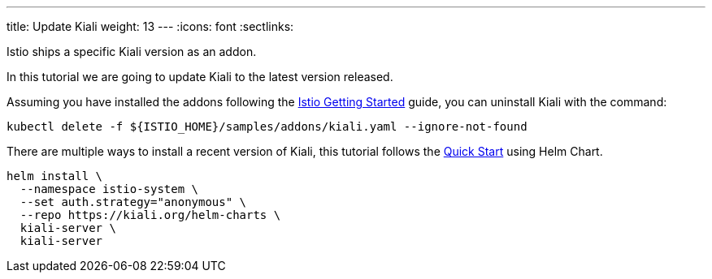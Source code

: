 ---
title: Update Kiali
weight: 13
---
:icons: font
:sectlinks:

Istio ships a specific Kiali version as an addon.

In this tutorial we are going to update Kiali to the latest version released.

Assuming you have installed the addons following the link:https://istio.io/latest/docs/setup/getting-started/[Istio Getting Started, window="_blank"] guide, you can uninstall Kiali with the command:

[source,bash]
----
kubectl delete -f ${ISTIO_HOME}/samples/addons/kiali.yaml --ignore-not-found
----

There are multiple ways to install a recent version of Kiali, this tutorial follows the link:../quick-start/#_install_via_kiali_server_helm_chart[Quick Start, window="_blank"] using Helm Chart.

[source,bash]
----
helm install \
  --namespace istio-system \
  --set auth.strategy="anonymous" \
  --repo https://kiali.org/helm-charts \
  kiali-server \
  kiali-server
----
